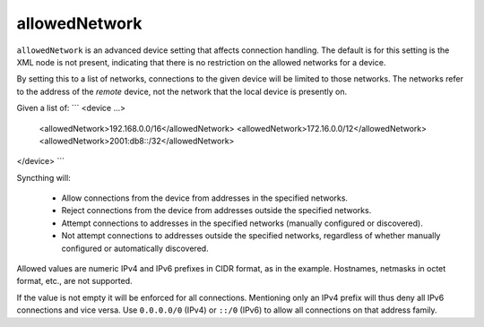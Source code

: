 .. _allowed-network:

allowedNetwork
==============

``allowedNetwork`` is an advanced device setting that affects connection
handling. The default is for this setting is the XML node is not present,
indicating that there is no restriction on the allowed networks for a device.

By setting this to a list of networks, connections to the
given device will be limited to those networks. The networks refer to the
address of the *remote* device, not the network that the local device is
presently on.

Given a list of:
```
<device ...>
  <allowedNetwork>192.168.0.0/16</allowedNetwork>
  <allowedNetwork>172.16.0.0/12</allowedNetwork>
  <allowedNetwork>2001:db8::/32</allowedNetwork>
</device>
```

Syncthing will:

 - Allow connections from the device from addresses in the specified
   networks.

 - Reject connections from the device from addresses outside the specified
   networks.

 - Attempt connections to addresses in the specified networks (manually
   configured or discovered).

 - Not attempt connections to addresses outside the specified networks,
   regardless of whether manually configured or automatically discovered.

Allowed values are numeric IPv4 and IPv6 prefixes in CIDR format, as in the
example. Hostnames, netmasks in octet format, etc., are not supported.

If the value is not empty it will be enforced for all connections.
Mentioning only an IPv4 prefix will thus deny all IPv6 connections and vice
versa. Use ``0.0.0.0/0`` (IPv4) or ``::/0`` (IPv6) to allow all connections on
that address family.
